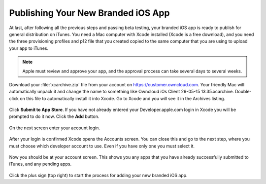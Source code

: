 ===================================
Publishing Your New Branded iOS App
===================================

At last, after following all the previous steps and passing beta testing, your 
branded iOS app is ready to publish for general distribution on iTunes. You need 
a Mac computer with Xcode installed (Xcode is a free download), and you need 
the three provisioning profiles and p12 file that you created copied to the 
same computer that you are using to upload your app to iTunes.

.. Note:: Apple must review and approve your app, and the approval process can 
   take several days to several weeks. 

Download your :file:`xcarchive.zip` file from your account on 
`<https://customer.owncloud.com>`_. Your friendly Mac will automatically unpack 
it and change the name to something like Owncloud iOs Client 29-05-15 
13.35.xcarchive. Double-click on this file to automatically install it into 
Xcode. Go to Xcode and you will see it in the Archives listing.

.. figure:: ../images/ios-publish-2.png

Click **Submit to App Store**. If you have not already entered your 
Developer.apple.com login in Xcode you will be prompted to do it now. Click the 
**Add** button.

.. figure:: ../images/ios-publish-3.png

On the next screen enter your account login.

.. figure:: ../images/ios-publish-4.png

After your login is confirmed Xcode opens the Accounts screen. You can close 
this and go to the next step, where you must choose which developer account to 
use. Even if you have only one you must select it.

.. figure:: ../images/ios-publish-5.png

Now you should be at your account screen. This shows you any apps that you have 
already successfully submitted to iTunes, and any pending apps.

.. figure:: ../images/ios-publish-6.png

Click the plus sign (top right) to start the process for adding your new 
branded iOS app. 




